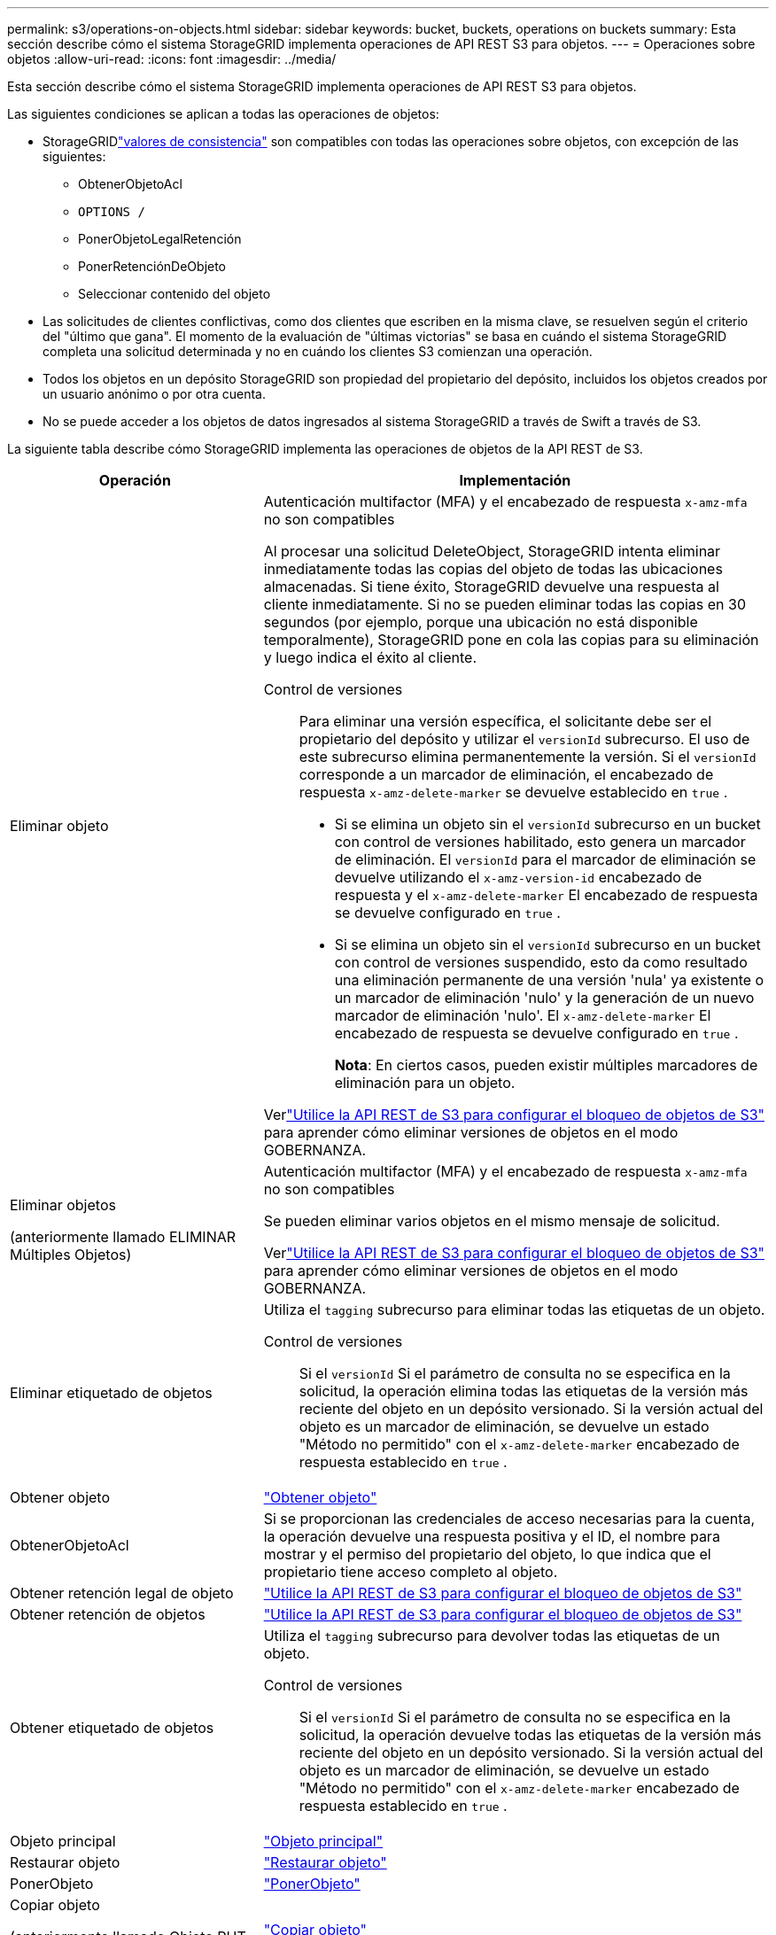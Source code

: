 ---
permalink: s3/operations-on-objects.html 
sidebar: sidebar 
keywords: bucket, buckets, operations on buckets 
summary: Esta sección describe cómo el sistema StorageGRID implementa operaciones de API REST S3 para objetos. 
---
= Operaciones sobre objetos
:allow-uri-read: 
:icons: font
:imagesdir: ../media/


[role="lead"]
Esta sección describe cómo el sistema StorageGRID implementa operaciones de API REST S3 para objetos.

Las siguientes condiciones se aplican a todas las operaciones de objetos:

* StorageGRIDlink:consistency-controls.html["valores de consistencia"] son compatibles con todas las operaciones sobre objetos, con excepción de las siguientes:
+
** ObtenerObjetoAcl
** `OPTIONS /`
** PonerObjetoLegalRetención
** PonerRetenciónDeObjeto
** Seleccionar contenido del objeto


* Las solicitudes de clientes conflictivas, como dos clientes que escriben en la misma clave, se resuelven según el criterio del "último que gana".  El momento de la evaluación de "últimas victorias" se basa en cuándo el sistema StorageGRID completa una solicitud determinada y no en cuándo los clientes S3 comienzan una operación.
* Todos los objetos en un depósito StorageGRID son propiedad del propietario del depósito, incluidos los objetos creados por un usuario anónimo o por otra cuenta.
* No se puede acceder a los objetos de datos ingresados ​​al sistema StorageGRID a través de Swift a través de S3.


La siguiente tabla describe cómo StorageGRID implementa las operaciones de objetos de la API REST de S3.

[cols="1a,2a"]
|===
| Operación | Implementación 


 a| 
Eliminar objeto
 a| 
Autenticación multifactor (MFA) y el encabezado de respuesta `x-amz-mfa` no son compatibles

Al procesar una solicitud DeleteObject, StorageGRID intenta eliminar inmediatamente todas las copias del objeto de todas las ubicaciones almacenadas.  Si tiene éxito, StorageGRID devuelve una respuesta al cliente inmediatamente.  Si no se pueden eliminar todas las copias en 30 segundos (por ejemplo, porque una ubicación no está disponible temporalmente), StorageGRID pone en cola las copias para su eliminación y luego indica el éxito al cliente.

Control de versiones:: Para eliminar una versión específica, el solicitante debe ser el propietario del depósito y utilizar el `versionId` subrecurso.  El uso de este subrecurso elimina permanentemente la versión.  Si el `versionId` corresponde a un marcador de eliminación, el encabezado de respuesta `x-amz-delete-marker` se devuelve establecido en `true` .
+
--
* Si se elimina un objeto sin el `versionId` subrecurso en un bucket con control de versiones habilitado, esto genera un marcador de eliminación.  El `versionId` para el marcador de eliminación se devuelve utilizando el `x-amz-version-id` encabezado de respuesta y el `x-amz-delete-marker` El encabezado de respuesta se devuelve configurado en `true` .
* Si se elimina un objeto sin el `versionId` subrecurso en un bucket con control de versiones suspendido, esto da como resultado una eliminación permanente de una versión 'nula' ya existente o un marcador de eliminación 'nulo' y la generación de un nuevo marcador de eliminación 'nulo'.  El `x-amz-delete-marker` El encabezado de respuesta se devuelve configurado en `true` .
+
*Nota*: En ciertos casos, pueden existir múltiples marcadores de eliminación para un objeto.



--


Verlink:../s3/use-s3-api-for-s3-object-lock.html["Utilice la API REST de S3 para configurar el bloqueo de objetos de S3"] para aprender cómo eliminar versiones de objetos en el modo GOBERNANZA.



 a| 
Eliminar objetos

(anteriormente llamado ELIMINAR Múltiples Objetos)
 a| 
Autenticación multifactor (MFA) y el encabezado de respuesta `x-amz-mfa` no son compatibles

Se pueden eliminar varios objetos en el mismo mensaje de solicitud.

Verlink:../s3/use-s3-api-for-s3-object-lock.html["Utilice la API REST de S3 para configurar el bloqueo de objetos de S3"] para aprender cómo eliminar versiones de objetos en el modo GOBERNANZA.



 a| 
Eliminar etiquetado de objetos
 a| 
Utiliza el `tagging` subrecurso para eliminar todas las etiquetas de un objeto.

Control de versiones:: Si el `versionId` Si el parámetro de consulta no se especifica en la solicitud, la operación elimina todas las etiquetas de la versión más reciente del objeto en un depósito versionado.  Si la versión actual del objeto es un marcador de eliminación, se devuelve un estado "Método no permitido" con el `x-amz-delete-marker` encabezado de respuesta establecido en `true` .




 a| 
Obtener objeto
 a| 
link:get-object.html["Obtener objeto"]



 a| 
ObtenerObjetoAcl
 a| 
Si se proporcionan las credenciales de acceso necesarias para la cuenta, la operación devuelve una respuesta positiva y el ID, el nombre para mostrar y el permiso del propietario del objeto, lo que indica que el propietario tiene acceso completo al objeto.



 a| 
Obtener retención legal de objeto
 a| 
link:../s3/use-s3-api-for-s3-object-lock.html["Utilice la API REST de S3 para configurar el bloqueo de objetos de S3"]



 a| 
Obtener retención de objetos
 a| 
link:../s3/use-s3-api-for-s3-object-lock.html["Utilice la API REST de S3 para configurar el bloqueo de objetos de S3"]



 a| 
Obtener etiquetado de objetos
 a| 
Utiliza el `tagging` subrecurso para devolver todas las etiquetas de un objeto.

Control de versiones:: Si el `versionId` Si el parámetro de consulta no se especifica en la solicitud, la operación devuelve todas las etiquetas de la versión más reciente del objeto en un depósito versionado.  Si la versión actual del objeto es un marcador de eliminación, se devuelve un estado "Método no permitido" con el `x-amz-delete-marker` encabezado de respuesta establecido en `true` .




 a| 
Objeto principal
 a| 
link:head-object.html["Objeto principal"]



 a| 
Restaurar objeto
 a| 
link:post-object-restore.html["Restaurar objeto"]



 a| 
PonerObjeto
 a| 
link:put-object.html["PonerObjeto"]



 a| 
Copiar objeto

(anteriormente llamado Objeto PUT - Copiar)
 a| 
link:put-object-copy.html["Copiar objeto"]



 a| 
PonerObjetoLegalRetención
 a| 
link:../s3/use-s3-api-for-s3-object-lock.html["Utilice la API REST de S3 para configurar el bloqueo de objetos de S3"]



 a| 
PonerRetenciónDeObjeto
 a| 
link:../s3/use-s3-api-for-s3-object-lock.html["Utilice la API REST de S3 para configurar el bloqueo de objetos de S3"]



 a| 
Etiquetado de objetos puestos
 a| 
Utiliza el `tagging` subrecurso para agregar un conjunto de etiquetas a un objeto existente.

Límites de etiquetas de objetos:: Puede agregar etiquetas a objetos nuevos cuando los cargue o puede agregarlas a objetos existentes.  Tanto StorageGRID como Amazon S3 admiten hasta 10 etiquetas para cada objeto.  Las etiquetas asociadas a un objeto deben tener claves de etiqueta únicas.  Una clave de etiqueta puede tener una longitud de hasta 128 caracteres Unicode y los valores de etiqueta pueden tener una longitud de hasta 256 caracteres Unicode.  La clave y los valores distinguen entre mayúsculas y minúsculas.
Actualizaciones de etiquetas y comportamiento de ingesta:: Cuando utiliza PutObjectTagging para actualizar las etiquetas de un objeto, StorageGRID no vuelve a ingerir el objeto.  Esto significa que no se utiliza la opción de Comportamiento de ingesta especificada en la regla ILM correspondiente.  Cualquier cambio en la ubicación de objetos que se active mediante la actualización se realiza cuando ILM se vuelve a evaluar mediante procesos de fondo normales de ILM.
+
--
Esto significa que si la regla ILM usa la opción Estricta para el comportamiento de ingesta, no se realiza ninguna acción si no se pueden realizar las ubicaciones de objetos requeridas (por ejemplo, porque una nueva ubicación requerida no está disponible).  El objeto actualizado conserva su ubicación actual hasta que sea posible la ubicación requerida.

--
Resolución de conflictos:: Las solicitudes de clientes conflictivas, como dos clientes que escriben en la misma clave, se resuelven según el criterio del "último que gana".  El momento de la evaluación de "últimas victorias" se basa en cuándo el sistema StorageGRID completa una solicitud determinada y no en cuándo los clientes S3 comienzan una operación.
Control de versiones:: Si el `versionId` Si el parámetro de consulta no se especifica en la solicitud, la operación agrega etiquetas a la versión más reciente del objeto en un depósito versionado.  Si la versión actual del objeto es un marcador de eliminación, se devuelve un estado "Método no permitido" con el `x-amz-delete-marker` encabezado de respuesta establecido en `true` .




 a| 
Seleccionar contenido del objeto
 a| 
link:select-object-content.html["Seleccionar contenido del objeto"]

|===